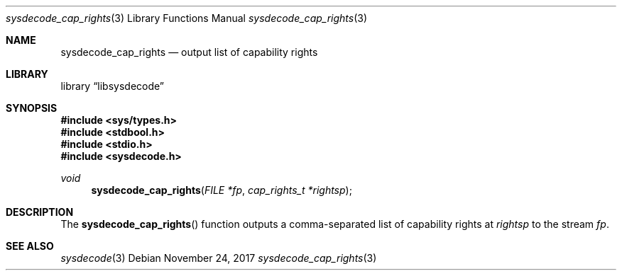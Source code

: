 .\"
.\" Copyright (c) 2016 John Baldwin <jhb@FreeBSD.org>
.\"
.\" Redistribution and use in source and binary forms, with or without
.\" modification, are permitted provided that the following conditions
.\" are met:
.\" 1. Redistributions of source code must retain the above copyright
.\"    notice, this list of conditions and the following disclaimer.
.\" 2. Redistributions in binary form must reproduce the above copyright
.\"    notice, this list of conditions and the following disclaimer in the
.\"    documentation and/or other materials provided with the distribution.
.\"
.\" THIS SOFTWARE IS PROVIDED BY THE AUTHOR AND CONTRIBUTORS ``AS IS'' AND
.\" ANY EXPRESS OR IMPLIED WARRANTIES, INCLUDING, BUT NOT LIMITED TO, THE
.\" IMPLIED WARRANTIES OF MERCHANTABILITY AND FITNESS FOR A PARTICULAR PURPOSE
.\" ARE DISCLAIMED.  IN NO EVENT SHALL THE AUTHOR OR CONTRIBUTORS BE LIABLE
.\" FOR ANY DIRECT, INDIRECT, INCIDENTAL, SPECIAL, EXEMPLARY, OR CONSEQUENTIAL
.\" DAMAGES (INCLUDING, BUT NOT LIMITED TO, PROCUREMENT OF SUBSTITUTE GOODS
.\" OR SERVICES; LOSS OF USE, DATA, OR PROFITS; OR BUSINESS INTERRUPTION)
.\" HOWEVER CAUSED AND ON ANY THEORY OF LIABILITY, WHETHER IN CONTRACT, STRICT
.\" LIABILITY, OR TORT (INCLUDING NEGLIGENCE OR OTHERWISE) ARISING IN ANY WAY
.\" OUT OF THE USE OF THIS SOFTWARE, EVEN IF ADVISED OF THE POSSIBILITY OF
.\" SUCH DAMAGE.
.\"
.\"
.Dd November 24, 2017
.Dt sysdecode_cap_rights 3
.Os
.Sh NAME
.Nm sysdecode_cap_rights
.Nd output list of capability rights
.Sh LIBRARY
.Lb libsysdecode
.Sh SYNOPSIS
.In sys/types.h
.In stdbool.h
.In stdio.h
.In sysdecode.h
.Ft void
.Fn sysdecode_cap_rights "FILE *fp" "cap_rights_t *rightsp"
.Sh DESCRIPTION
The
.Fn sysdecode_cap_rights
function outputs a comma-separated list of capability rights at
.Fa rightsp
to the stream
.Fa fp .
.Sh SEE ALSO
.Xr sysdecode 3

